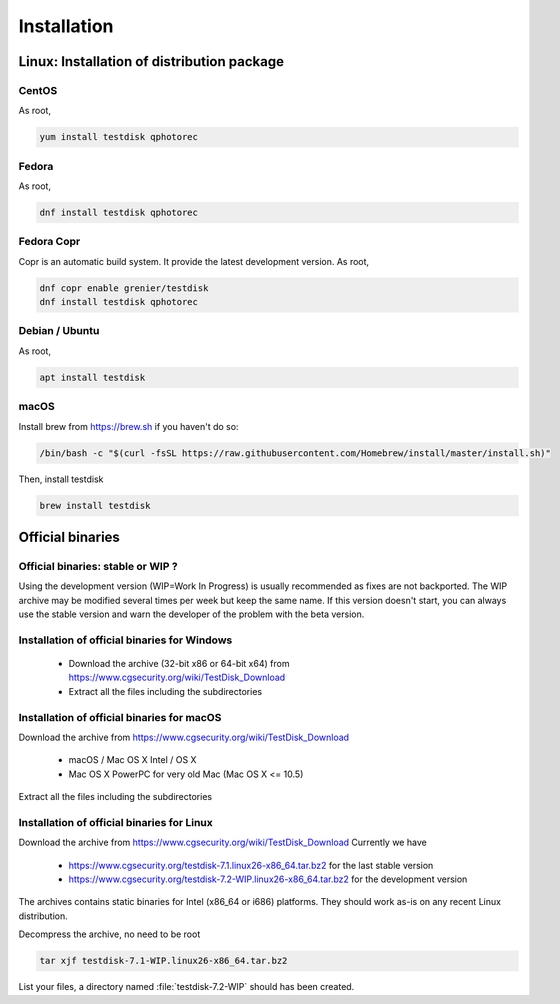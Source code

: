 Installation
============

Linux: Installation of distribution package
*******************************************
CentOS
------
As root,

.. code-block:: none

   yum install testdisk qphotorec

Fedora
------
As root,

.. code-block:: none

   dnf install testdisk qphotorec

Fedora Copr
-----------
Copr is an automatic build system. It provide the latest development version.
As root,

.. code-block:: none

   dnf copr enable grenier/testdisk
   dnf install testdisk qphotorec

Debian / Ubuntu
---------------
As root,

.. code-block:: none

   apt install testdisk

macOS
---------------
Install brew from https://brew.sh if you haven't do so:

.. code-block:: none

   /bin/bash -c "$(curl -fsSL https://raw.githubusercontent.com/Homebrew/install/master/install.sh)"

Then, install testdisk

.. code-block:: none

   brew install testdisk

Official binaries
*****************
Official binaries: stable or WIP ?
----------------------------------

Using the development version (WIP=Work In Progress) is usually recommended as fixes are not backported.
The WIP archive may be modified several times per week but keep the same name. If this version doesn't start,
you can always use the stable version and warn the developer of the problem with the beta version.

Installation of official binaries for Windows
---------------------------------------------

 * Download the archive (32-bit x86 or 64-bit x64) from https://www.cgsecurity.org/wiki/TestDisk_Download
 * Extract all the files including the subdirectories

Installation of official binaries for macOS
-------------------------------------------

Download the archive from https://www.cgsecurity.org/wiki/TestDisk_Download

   * macOS / Mac OS X Intel / OS X
   * Mac OS X PowerPC for very old Mac (Mac OS X <= 10.5)

Extract all the files including the subdirectories

Installation of official binaries for Linux
-------------------------------------------

Download the archive from https://www.cgsecurity.org/wiki/TestDisk_Download
Currently we have

 * https://www.cgsecurity.org/testdisk-7.1.linux26-x86_64.tar.bz2 for the last stable version
 * https://www.cgsecurity.org/testdisk-7.2-WIP.linux26-x86_64.tar.bz2 for the development version

The archives contains static binaries for Intel (x86_64 or i686) platforms. They should work as-is on any
recent Linux distribution.

Decompress the archive, no need to be root

.. code-block:: none

   tar xjf testdisk-7.1-WIP.linux26-x86_64.tar.bz2


List your files, a directory named :file:`testdisk-7.2-WIP` should has been created.
